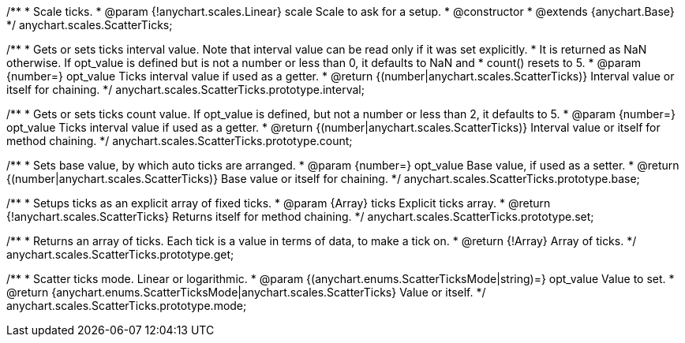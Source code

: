 /**
 * Scale ticks.
 * @param {!anychart.scales.Linear} scale Scale to ask for a setup.
 * @constructor
 * @extends {anychart.Base}
 */
anychart.scales.ScatterTicks;

/**
 * Gets or sets ticks interval value. Note that interval value can be read only if it was set explicitly.
 * It is returned as NaN otherwise. If opt_value is defined but is not a number or less than 0, it defaults to NaN and
 * count() resets to 5.
 * @param {number=} opt_value Ticks interval value if used as a getter.
 * @return {(number|anychart.scales.ScatterTicks)} Interval value or itself for chaining.
 */
anychart.scales.ScatterTicks.prototype.interval;

/**
 * Gets or sets ticks count value. If opt_value is defined, but not a number or less than 2, it defaults to 5.
 * @param {number=} opt_value Ticks interval value if used as a getter.
 * @return {(number|anychart.scales.ScatterTicks)} Interval value or itself for method chaining.
 */
anychart.scales.ScatterTicks.prototype.count;

/**
 * Sets base value, by which auto ticks are arranged.
 * @param {number=} opt_value Base value, if used as a setter.
 * @return {(number|anychart.scales.ScatterTicks)} Base value or itself for chaining.
 */
anychart.scales.ScatterTicks.prototype.base;

/**
 * Setups ticks as an explicit array of fixed ticks.
 * @param {Array} ticks Explicit ticks array.
 * @return {!anychart.scales.ScatterTicks} Returns itself for method chaining.
 */
anychart.scales.ScatterTicks.prototype.set;

/**
 * Returns an array of ticks. Each tick is a value in terms of data, to make a tick on.
 * @return {!Array} Array of ticks.
 */
anychart.scales.ScatterTicks.prototype.get;

/**
 * Scatter ticks mode. Linear or logarithmic.
 * @param {(anychart.enums.ScatterTicksMode|string)=} opt_value Value to set.
 * @return {anychart.enums.ScatterTicksMode|anychart.scales.ScatterTicks} Value or itself.
 */
anychart.scales.ScatterTicks.prototype.mode;

